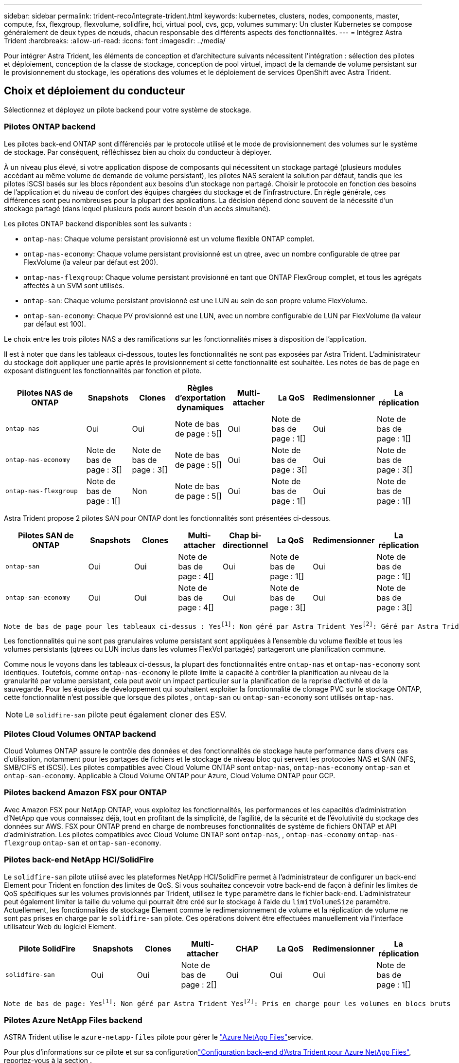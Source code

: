 ---
sidebar: sidebar 
permalink: trident-reco/integrate-trident.html 
keywords: kubernetes, clusters, nodes, components, master, compute, fsx, flexgroup, flexvolume, solidfire, hci, virtual pool, cvs, gcp, volumes 
summary: Un cluster Kubernetes se compose généralement de deux types de nœuds, chacun responsable des différents aspects des fonctionnalités. 
---
= Intégrez Astra Trident
:hardbreaks:
:allow-uri-read: 
:icons: font
:imagesdir: ../media/


[role="lead"]
Pour intégrer Astra Trident, les éléments de conception et d'architecture suivants nécessitent l'intégration : sélection des pilotes et déploiement, conception de la classe de stockage, conception de pool virtuel, impact de la demande de volume persistant sur le provisionnement du stockage, les opérations des volumes et le déploiement de services OpenShift avec Astra Trident.



== Choix et déploiement du conducteur

Sélectionnez et déployez un pilote backend pour votre système de stockage.



=== Pilotes ONTAP backend

Les pilotes back-end ONTAP sont différenciés par le protocole utilisé et le mode de provisionnement des volumes sur le système de stockage. Par conséquent, réfléchissez bien au choix du conducteur à déployer.

À un niveau plus élevé, si votre application dispose de composants qui nécessitent un stockage partagé (plusieurs modules accédant au même volume de demande de volume persistant), les pilotes NAS seraient la solution par défaut, tandis que les pilotes iSCSI basés sur les blocs répondent aux besoins d'un stockage non partagé. Choisir le protocole en fonction des besoins de l'application et du niveau de confort des équipes chargées du stockage et de l'infrastructure. En règle générale, ces différences sont peu nombreuses pour la plupart des applications. La décision dépend donc souvent de la nécessité d'un stockage partagé (dans lequel plusieurs pods auront besoin d'un accès simultané).

Les pilotes ONTAP backend disponibles sont les suivants :

* `ontap-nas`: Chaque volume persistant provisionné est un volume flexible ONTAP complet.
* `ontap-nas-economy`: Chaque volume persistant provisionné est un qtree, avec un nombre configurable de qtree par FlexVolume (la valeur par défaut est 200).
* `ontap-nas-flexgroup`: Chaque volume persistant provisionné en tant que ONTAP FlexGroup complet, et tous les agrégats affectés à un SVM sont utilisés.
* `ontap-san`: Chaque volume persistant provisionné est une LUN au sein de son propre volume FlexVolume.
* `ontap-san-economy`: Chaque PV provisionné est une LUN, avec un nombre configurable de LUN par FlexVolume (la valeur par défaut est 100).


Le choix entre les trois pilotes NAS a des ramifications sur les fonctionnalités mises à disposition de l'application.

Il est à noter que dans les tableaux ci-dessous, toutes les fonctionnalités ne sont pas exposées par Astra Trident. L'administrateur du stockage doit appliquer une partie après le provisionnement si cette fonctionnalité est souhaitée. Les notes de bas de page en exposant distinguent les fonctionnalités par fonction et pilote.

[cols="20,10,10,10,10,10,10,10"]
|===
| Pilotes NAS de ONTAP | Snapshots | Clones | Règles d'exportation dynamiques | Multi-attacher | La QoS | Redimensionner | La réplication 


| `ontap-nas` | Oui | Oui | Note de bas de page : 5[] | Oui | Note de bas de page : 1[] | Oui | Note de bas de page : 1[] 


| `ontap-nas-economy` | Note de bas de page : 3[] | Note de bas de page : 3[] | Note de bas de page : 5[] | Oui | Note de bas de page : 3[] | Oui | Note de bas de page : 3[] 


| `ontap-nas-flexgroup` | Note de bas de page : 1[] | Non | Note de bas de page : 5[] | Oui | Note de bas de page : 1[] | Oui | Note de bas de page : 1[] 
|===
Astra Trident propose 2 pilotes SAN pour ONTAP dont les fonctionnalités sont présentées ci-dessous.

[cols="20,10,10,10,10,10,10,10"]
|===
| Pilotes SAN de ONTAP | Snapshots | Clones | Multi-attacher | Chap bi-directionnel | La QoS | Redimensionner | La réplication 


| `ontap-san` | Oui | Oui | Note de bas de page : 4[] | Oui | Note de bas de page : 1[] | Oui | Note de bas de page : 1[] 


| `ontap-san-economy` | Oui | Oui | Note de bas de page : 4[] | Oui | Note de bas de page : 3[] | Oui | Note de bas de page : 3[] 
|===
[verse]
Note de bas de page pour les tableaux ci-dessus : Yesfootnote:1[]: Non géré par Astra Trident Yesfootnote:2[]: Géré par Astra Trident, mais non par PV granulaire Yesfootnote:3[]: Non géré par Astra Trident et non par PV granulaire Yesfootnote:4[]: Pris en charge pour les volumes de bloc brut Yesnote:5[]: Pris en charge par Astra Trident

Les fonctionnalités qui ne sont pas granulaires volume persistant sont appliquées à l'ensemble du volume flexible et tous les volumes persistants (qtrees ou LUN inclus dans les volumes FlexVol partagés) partageront une planification commune.

Comme nous le voyons dans les tableaux ci-dessus, la plupart des fonctionnalités entre `ontap-nas` et `ontap-nas-economy` sont identiques. Toutefois, comme `ontap-nas-economy` le pilote limite la capacité à contrôler la planification au niveau de la granularité par volume persistant, cela peut avoir un impact particulier sur la planification de la reprise d'activité et de la sauvegarde. Pour les équipes de développement qui souhaitent exploiter la fonctionnalité de clonage PVC sur le stockage ONTAP, cette fonctionnalité n'est possible que lorsque des pilotes , `ontap-san` ou `ontap-san-economy` sont utilisés `ontap-nas`.


NOTE: Le `solidfire-san` pilote peut également cloner des ESV.



=== Pilotes Cloud Volumes ONTAP backend

Cloud Volumes ONTAP assure le contrôle des données et des fonctionnalités de stockage haute performance dans divers cas d'utilisation, notamment pour les partages de fichiers et le stockage de niveau bloc qui servent les protocoles NAS et SAN (NFS, SMB/CIFS et iSCSI). Les pilotes compatibles avec Cloud Volume ONTAP sont `ontap-nas`, `ontap-nas-economy` `ontap-san` et `ontap-san-economy`. Applicable à Cloud Volume ONTAP pour Azure, Cloud Volume ONTAP pour GCP.



=== Pilotes backend Amazon FSX pour ONTAP

Avec Amazon FSX pour NetApp ONTAP, vous exploitez les fonctionnalités, les performances et les capacités d'administration d'NetApp que vous connaissez déjà, tout en profitant de la simplicité, de l'agilité, de la sécurité et de l'évolutivité du stockage des données sur AWS. FSX pour ONTAP prend en charge de nombreuses fonctionnalités de système de fichiers ONTAP et API d'administration. Les pilotes compatibles avec Cloud Volume ONTAP sont `ontap-nas`, , `ontap-nas-economy` `ontap-nas-flexgroup` `ontap-san` et `ontap-san-economy`.



=== Pilotes back-end NetApp HCI/SolidFire

Le `solidfire-san` pilote utilisé avec les plateformes NetApp HCI/SolidFire permet à l'administrateur de configurer un back-end Element pour Trident en fonction des limites de QoS. Si vous souhaitez concevoir votre back-end de façon à définir les limites de QoS spécifiques sur les volumes provisionnés par Trident, utilisez le `type` paramètre dans le fichier back-end. L'administrateur peut également limiter la taille du volume qui pourrait être créé sur le stockage à l'aide du `limitVolumeSize` paramètre. Actuellement, les fonctionnalités de stockage Element comme le redimensionnement de volume et la réplication de volume ne sont pas prises en charge par le `solidfire-san` pilote. Ces opérations doivent être effectuées manuellement via l'interface utilisateur Web du logiciel Element.

[cols="20,10,10,10,10,10,10,10"]
|===
| Pilote SolidFire | Snapshots | Clones | Multi-attacher | CHAP | La QoS | Redimensionner | La réplication 


| `solidfire-san` | Oui | Oui | Note de bas de page : 2[] | Oui | Oui | Oui | Note de bas de page : 1[] 
|===
[verse]
Note de bas de page: Yesfootnote:1[]: Non géré par Astra Trident Yesfootnote:2[]: Pris en charge pour les volumes en blocs bruts



=== Pilotes Azure NetApp Files backend

ASTRA Trident utilise le `azure-netapp-files` pilote pour gérer le link:https://azure.microsoft.com/en-us/services/netapp/["Azure NetApp Files"^]service.

Pour plus d'informations sur ce pilote et sur sa configurationlink:https://docs.netapp.com/us-en/trident/trident-use/anf.html["Configuration back-end d'Astra Trident pour Azure NetApp Files"^], reportez-vous à la section .

[cols="20,10,10,10,10,10,10"]
|===
| Pilote Azure NetApp Files | Snapshots | Clones | Multi-attacher | La QoS | Développement | La réplication 


| `azure-netapp-files` | Oui | Oui | Oui | Oui | Oui | Note de bas de page : 1[] 
|===
[verse]
Note de bas de page: Yesfootnote:1[]: Non géré par Astra Trident



=== Cloud Volumes Service sur le pilote back-end Google Cloud

ASTRA Trident utilise `gcp-cvs` le pilote pour établir un lien avec Cloud Volumes Service sur Google Cloud.

Le `gcp-cvs` pilote utilise des pools virtuels pour extraire le back-end et permettre à Astra Trident de déterminer le placement des volumes. L'administrateur définit les pools virtuels dans les `backend.json` fichiers. Les classes de stockage utilisent des sélecteurs pour identifier les pools virtuels par étiquette.

* Si des pools virtuels sont définis au niveau du système back-end, Astra Trident essaie de créer un volume dans les pools de stockage Google Cloud auxquels ces pools virtuels sont limités.
* Si des pools virtuels ne sont pas définis dans le système back-end, Astra Trident sélectionne un pool de stockage Google Cloud à partir des pools de stockage disponibles dans la région.


Pour configurer le back-end Google Cloud sur Astra Trident, vous devez spécifier `projectNumber`, `apiRegion` et `apiKey` dans le fichier back-end. Le numéro de projet est indiqué dans la console Google Cloud. La clé API est utilisée depuis le fichier de clé privée du compte de service que vous avez créé lors de la configuration de l'accès API pour Cloud Volumes Service sur Google Cloud.

Pour plus d'informations sur Cloud Volumes Service sur les types de services et les niveaux de service Google Cloud, reportez-vous à link:../trident-use/gcp.html["En savoir plus sur la prise en charge d'Astra Trident pour CVS pour GCP"]la section .

[cols="20,10,10,10,10,10,10"]
|===
| Pilote Cloud Volumes Service pour Google Cloud | Snapshots | Clones | Multi-attacher | La QoS | Développement | La réplication 


| `gcp-cvs` | Oui | Oui | Oui | Oui | Oui | Disponible uniquement sur le type de service CVS-Performance. 
|===
[NOTE]
====
.Notes de réplication
* La réplication n'est pas gérée par Astra Trident.
* Le clone sera créé dans le même pool de stockage que le volume source.


====


== Conception de classe de stockage

Chaque classe de stockage doit être configurée et appliquée pour créer un objet de classe de stockage Kubernetes. Cette section décrit comment concevoir un système de stockage pour votre application.



=== Utilisation du système back-end spécifique

Le filtrage peut être utilisé au sein d'un objet de classe de stockage spécifique pour déterminer le pool de stockage ou l'ensemble de pools à utiliser avec cette classe de stockage spécifique. Trois jeux de filtres peuvent être définis dans la classe de stockage : `storagePools`, `additionalStoragePools` et/ou `excludeStoragePools`.

Le `storagePools` paramètre permet de limiter le stockage à l'ensemble de pools correspondant à n'importe quel attribut spécifié. Le `additionalStoragePools` paramètre est utilisé pour étendre l'ensemble de pools qu'Astra Trident utilisera pour le provisionnement, ainsi que l'ensemble de pools sélectionné par les attributs et les `storagePools` paramètres. Vous pouvez utiliser l'un ou l'autre paramètre seul ou les deux ensemble pour vous assurer que l'ensemble approprié de pools de stockage est sélectionné.

Le `excludeStoragePools` paramètre est utilisé pour exclure spécifiquement l'ensemble de pools répertoriés qui correspondent aux attributs.



=== Émuler les règles de QoS

Si vous souhaitez concevoir des classes de stockage pour émuler des stratégies de qualité de service, créez une classe de stockage avec `media` l'attribut comme `hdd` ou `ssd`. En fonction de l' `media`attribut mentionné dans la classe de stockage, Trident sélectionne le back-end approprié qui sert `hdd` ou `ssd` regroupe les agrégats pour correspondre à l'attribut de support, puis dirige le provisionnement des volumes vers l'agrégat spécifique. Nous pouvons donc créer une PRIME DE classe de stockage dont l'attribut aurait `media` été défini et `ssd` qui pourrait être classé comme la politique de QoS PREMIUM. Nous pouvons créer une autre NORME de classe de stockage dont l'attribut de support est défini comme `hdd', qui pourrait être classé comme règle de QoS STANDARD. Nous pourrions également utiliser l'attribut « IOPS » de la classe de stockage pour rediriger le provisionnement vers une appliance Element qui peut être définie comme une règle de QoS.



=== Utilisation du système back-end en fonction de fonctionnalités spécifiques

Les classes de stockage peuvent être conçues pour diriger le provisionnement des volumes sur un système back-end spécifique, où des fonctionnalités telles que le provisionnement fin et lourd, les copies Snapshot, les clones et le chiffrement sont activées. Pour spécifier le stockage à utiliser, créez des classes de stockage qui spécifient le back-end approprié avec la fonction requise activée.



=== Pools virtuels

Des pools virtuels sont disponibles pour tous les systèmes back-end Astra Trident. Vous pouvez définir des pools virtuels pour tout système back-end, à l'aide de n'importe quel pilote fourni par Astra Trident.

Les pools virtuels permettent à un administrateur de créer un niveau d'abstraction sur les systèmes back-end, qui peut être référencé via des classes de stockage, pour une plus grande flexibilité et un placement efficace des volumes dans les systèmes back-end. Différents systèmes back-end peuvent être définis avec la même classe de service. En outre, il est possible de créer plusieurs pools de stockage sur le même back-end, mais avec des caractéristiques différentes. Lorsqu'une classe de stockage est configurée avec un sélecteur portant les étiquettes spécifiques, Astra Trident choisit un système back-end correspondant à toutes les étiquettes de sélection pour placer le volume. Si les étiquettes de sélection de classe de stockage correspondent à plusieurs pools de stockage, Astra Trident choisira l'un d'entre eux pour provisionner le volume.



== Conception de pool virtuel

Lors de la création d'un backend, vous pouvez généralement spécifier un ensemble de paramètres. Il était impossible pour l'administrateur de créer un autre système back-end avec les mêmes identifiants de stockage et avec un ensemble de paramètres différent. Grâce à l'introduction de pools virtuels, ce problème a été résolu. Les pools virtuels sont une abstraction de niveau introduite entre le back-end et la classe de stockage Kubernetes. L'administrateur peut ainsi définir des paramètres et des étiquettes que l'on peut référencer via les classes de stockage Kubernetes comme un sélecteur, de façon indépendante du back-end. Il est possible de définir des pools virtuels pour tous les systèmes back-end NetApp pris en charge avec Astra Trident. Il s'agit notamment des systèmes SolidFire/NetApp HCI, ONTAP, Cloud Volumes Service sur GCP et Azure NetApp Files.


NOTE: Lors de la définition de pools virtuels, il est recommandé de ne pas tenter de réorganiser l'ordre des pools virtuels existants dans une définition backend. Il est également conseillé de ne pas modifier/modifier les attributs d'un pool virtuel existant et de définir un nouveau pool virtuel à la place.



=== Émulation de différents niveaux de service/QoS

Il est possible de concevoir des pools virtuels pour émuler des classes de service. Grâce à l'implémentation du pool virtuel pour Cloud volumes Service pour Azure NetApp Files, examinons comment nous pouvons configurer différentes classes de service. Configurer le back-end Azure NetApp Files avec plusieurs étiquettes représentant différents niveaux de performances. Définissez `servicelevel` l'aspect sur le niveau de performance approprié et ajoutez d'autres aspects requis sous chaque étiquette. Créez désormais différentes classes de stockage Kubernetes qui seraient mappées sur différents pools virtuels. En utilisant ce `parameters.selector` champ, chaque classe de stockage indique quels pools virtuels peuvent être utilisés pour héberger un volume.



=== Attribution d'un ensemble spécifique d'aspects

Il est possible de concevoir plusieurs pools virtuels, dont les aspects sont spécifiques, à partir d'un système back-end unique. Pour ce faire, configurez le back-end avec plusieurs étiquettes et définissez les aspects requis sous chaque étiquette. Créez maintenant différentes classes de stockage Kubernetes à l'aide du `parameters.selector` champ qui serait mappé sur différents pools virtuels. Les volumes provisionnés sur le back-end possèdent les aspects définis dans le pool virtuel choisi.



=== Caractéristiques des PVC qui affectent le provisionnement du stockage

Certains paramètres au-delà de la classe de stockage requise peuvent affecter le processus de décision de provisionnement Astra Trident lors de la création d'un volume persistant.



=== Mode d'accès

Lors de la demande de stockage via un PVC, l'un des champs obligatoires est le mode d'accès. Le mode désiré peut affecter le back-end sélectionné pour héberger la demande de stockage.

Astra Trident tentera de correspondre au protocole de stockage utilisé avec la méthode d'accès spécifiée dans la matrice suivante. Cette technologie est indépendante de la plateforme de stockage sous-jacente.

[cols="20,30,30,30"]
|===
|  | ReadWriteOnce | ReadOnlyMany | ReadWriteMany 


| ISCSI | Oui | Oui | Oui (bloc brut) 


| NFS | Oui | Oui | Oui 
|===
Toute demande de volume persistant ReadWriteMany soumise à un déploiement Trident sans système back-end NFS configuré entraînera le provisionnement d'un volume. Pour cette raison, le demandeur doit utiliser le mode d'accès qui convient à son application.



== Opérations de volume



=== Modifier les volumes persistants

Les volumes persistants sont, à deux exceptions près, des objets immuables dans Kubernetes. Une fois créée, la règle de récupération et la taille peuvent être modifiées. Toutefois, certains aspects du volume ne peuvent pas être modifiés en dehors de Kubernetes. Vous pouvez ainsi personnaliser le volume pour des applications spécifiques, en veillant à ce que la capacité ne soit pas accidentellement consommée ou tout simplement pour déplacer le volume vers un autre contrôleur de stockage pour n'importe quelle raison.


NOTE: Les actuellement sur provisionnement des arborescences Kubernetes ne prennent pas en charge les opérations de redimensionnement des volumes pour les volumes NFS ou iSCSI PVS. Astra Trident prend en charge l'extension des volumes NFS et iSCSI.

Les détails de connexion du PV ne peuvent pas être modifiés après sa création.



=== Création de copies Snapshot de volume à la demande

Astra Trident prend en charge la création de copies Snapshot de volume à la demande et la création de demandes de volume persistant à partir de copies Snapshot via le framework CSI. Les snapshots constituent une méthode pratique de conservation des copies ponctuelles des données et ont un cycle de vie indépendant du volume persistant source dans Kubernetes. Ces snapshots peuvent être utilisés pour cloner des demandes de volume persistant.



=== Créer des volumes à partir de copies Snapshot

Astra Trident prend également en charge la création de volumes persistant à partir des snapshots de volume. Pour ce faire, il suffit de créer une demande de volume persistant et de mentionner l' `datasource` comme instantané requis à partir duquel le volume doit être créé. Astra Trident va gérer ce volume de volume persistant en créant un volume dont les données sont présentes sur le snapshot. Grâce à cette fonctionnalité, il est possible de dupliquer des données entre régions, de créer des environnements de test, de remplacer un volume de production endommagé ou corrompu dans son intégralité, ou de récupérer des fichiers et des répertoires spécifiques et de les transférer vers un autre volume attaché.



=== Déplacement des volumes dans le cluster

Les administrateurs du stockage peuvent déplacer des volumes entre les agrégats et les contrôleurs du cluster ONTAP sans interruption pour l'utilisateur du stockage. Cette opération n'affecte pas Astra Trident ou le cluster Kubernetes, tant que l'agrégat de destination est un auquel le SVM utilisé par Astra Trident a accès. Important : si l'agrégat a été récemment ajouté au SVM, le système back-end devra être actualisé en le ajoutant à Astra Trident. Cela déclenchera l'Astra Trident afin de réinventorier la SVM afin que le nouvel agrégat soit reconnu.

Néanmoins, Astra Trident ne prend pas automatiquement en charge le déplacement des volumes entre les systèmes back-end. Il s'agit notamment d'étendre les SVM au sein d'un même cluster, entre plusieurs clusters ou sur une autre plateforme de stockage (même si ce système est un SVM connecté à Astra Trident).

Si un volume est copié à un autre emplacement, la fonctionnalité d'importation de volume peut être utilisée pour importer les volumes actuels dans Astra Trident.



=== Développement des volumes

Astra Trident prend en charge le redimensionnement des volumes NFS et iSCSI PVS. Les utilisateurs peuvent ainsi redimensionner leurs volumes directement via la couche Kubernetes. L'extension de volume est possible pour toutes les principales plateformes de stockage NetApp, y compris ONTAP, SolidFire/NetApp HCI et les systèmes back-end Cloud Volumes Service. Pour autoriser une éventuelle extension ultérieurement, définissez `allowVolumeExpansion` sur `true` dans votre classe de stockage associée au volume. Lorsque le volume persistant doit être redimensionné, modifiez l' `spec.resources.requests.storage`annotation de la demande de volume persistant en fonction de la taille de volume requise. Trident s'occupe automatiquement du redimensionnement du volume sur le cluster de stockage.



=== Importer un volume existant dans Kubernetes

L'importation de volumes permet d'importer un volume de stockage existant dans un environnement Kubernetes. Ceci est actuellement pris en charge par les `ontap-nas` pilotes , `ontap-nas-flexgroup`, `solidfire-san`, `azure-netapp-files` et `gcp-cvs` . Cette fonctionnalité est utile lors du portage d'une application existante sur Kubernetes ou lors de scénarios de reprise après incident.

Lorsque vous utilisez ONTAP et `solidfire-san` des pilotes, utilisez la commande `tridentctl import volume <backend-name> <volume-name> -f /path/pvc.yaml` pour importer un volume existant dans Kubernetes et le gérer par Astra Trident. Le fichier PVC YAML ou JSON utilisé dans la commande de volume d'importation pointe vers une classe de stockage qui identifie Astra Trident comme provisionneur. Si vous utilisez un système back-end NetApp HCI/SolidFire, assurez-vous que les noms des volumes sont uniques. Si les noms des volumes sont dupliqués, cloner le volume en un nom unique afin que la fonctionnalité d'importation des volumes puisse les distinguer.

Si le `azure-netapp-files` pilote ou `gcp-cvs` est utilisé, utilisez la commande `tridentctl import volume <backend-name> <volume path> -f /path/pvc.yaml` pour importer le volume dans Kubernetes et le gérer par Astra Trident. Cela garantit une référence de volume unique.

À l'exécution de la commande ci-dessus, Astra Trident trouve le volume sur le back-end et lit sa taille. Il ajoute automatiquement (et écrase si nécessaire) la taille du volume de la demande de volume configurée. Astra Trident crée ensuite le nouveau volume persistant, et Kubernetes lie la demande de volume persistant au volume persistant.

Lorsqu'un conteneur a été déployé de façon à ce qu'il ait besoin de la demande de volume persistant importée spécifique, il resterait dans un état en attente jusqu'à ce que la paire PVC/PV soit liée via le processus d'importation de volume. Une fois la paire PVC/PV liée, le conteneur doit s'installer, à condition qu'il n'y ait pas d'autres problèmes.



== Le déploiement des services OpenShift

Les services de cluster à valeur ajoutée OpenShift offrent des fonctionnalités importantes aux administrateurs de clusters et aux applications hébergées. Le stockage utilisé par ces services peut être provisionné à l'aide des ressources locales. Toutefois, la capacité, la performance, la récupération et la durabilité du service sont souvent limitées. En tirant parti d'une baie de stockage d'entreprise pour fournir la capacité nécessaire à ces services, nous pouvons obtenir un service considérablement amélioré. Cependant, comme pour toutes les applications, OpenShift et les administrateurs de stockage doivent travailler en étroite collaboration afin de déterminer les options les plus adaptées à chacun d'entre eux. La documentation Red Hat doit être largement exploitée pour déterminer les exigences et s'assurer que les besoins en matière de dimensionnement et de performances sont satisfaits.



=== Service de registre

Le déploiement et la gestion du stockage pour le registre ont été documentés link:https://netapp.io/["netapp.io"^]dans le link:https://netapp.io/2017/08/24/deploying-the-openshift-registry-using-netapp-storage/["Blog"^].



=== Service de journalisation

Comme les autres services OpenShift, le service de journalisation est déployé à l'aide d'Ansible avec les paramètres de configuration fournis par le fichier d'inventaire, également appelé hôtes, fourni avec le PlayBook. Deux méthodes d'installation sont proposées : le déploiement de la journalisation lors de l'installation initiale d'OpenShift et le déploiement de la journalisation une fois OpenShift installé.


CAUTION: À partir de la version 3.9 de Red Hat OpenShift, la documentation officielle recommande à NFS d'utiliser le service de journalisation en raison de problèmes de corruption des données. Ceci est basé sur les tests Red Hat de leurs produits. Le serveur NFS ONTAP ne présente pas ces problèmes et peut facilement soutenir un déploiement de journalisation. En fin de compte, le choix du protocole pour le service de journalisation constitue un bon choix. Il suffit de savoir que les deux fonctionneront bien avec les plateformes NetApp. Il n'y a aucune raison d'éviter NFS si c'est votre choix.

Si vous choisissez d'utiliser NFS avec le service de journalisation, vous devez définir la variable Ansible `openshift_enable_unsupported_configurations` sur `true` pour empêcher l'échec du programme d'installation.



==== Commencez

Le service de journalisation peut, éventuellement, être déployé pour les deux applications ainsi que pour les opérations de base du cluster OpenShift. Si vous choisissez de déployer la journalisation des opérations, en spécifiant la variable `openshift_logging_use_ops` comme `true`, deux instances du service seront créées. Les variables qui contrôlent l'instance de journalisation des opérations contiennent des "OPS", alors que l'instance des applications ne le fait pas.

Il est important de configurer les variables Ansible selon la méthode de déploiement afin de s'assurer que le stockage approprié est utilisé par les services sous-jacents. Examinons les options de chacune des méthodes de déploiement.


NOTE: Les tableaux ci-dessous contiennent uniquement les variables pertinentes pour la configuration du stockage en ce qui concerne le service de journalisation. Vous trouverez d'autres options link:https://docs.openshift.com/container-platform/3.11/install_config/aggregate_logging.html["Documentation de journalisation Red Hat OpenShift"^]qui doivent être vérifiées, configurées et utilisées en fonction de votre déploiement.

Les variables du tableau ci-dessous entraînent la création d'un volume persistant et de demande de volume persistant pour le service de journalisation à l'aide des informations fournies. Cette méthode est beaucoup moins flexible qu'avec le manuel d'installation des composants après l'installation d'OpenShift. Toutefois, si des volumes sont déjà disponibles, il s'agit d'une option.

[cols="40,40"]
|===
| Variable | Détails 


| `openshift_logging_storage_kind` | Définissez sur `nfs` pour que le programme d'installation crée un fichier PV NFS pour le service de journalisation. 


| `openshift_logging_storage_host` | Le nom d'hôte ou l'adresse IP de l'hôte NFS. Il doit être défini sur la LIF de données pour votre machine virtuelle. 


| `openshift_logging_storage_nfs_directory` | Chemin de montage pour l'exportation NFS. Par exemple, si le volume est relié par jonction à `/openshift_logging`, vous utiliseriez ce chemin pour cette variable. 


| `openshift_logging_storage_volume_name` | Le nom, par exemple `pv_ose_logs`, du volume persistant à créer. 


| `openshift_logging_storage_volume_size` | La taille de l'exportation NFS, par exemple `100Gi`. 
|===
Si votre cluster OpenShift est déjà en cours d'exécution et que Trident a donc été déployé et configuré, le programme d'installation peut utiliser le provisionnement dynamique pour créer les volumes. Les variables suivantes doivent être configurées.

[cols="40,40"]
|===
| Variable | Détails 


| `openshift_logging_es_pvc_dynamic` | Définis sur true pour l'utilisation de volumes provisionnés dynamiquement. 


| `openshift_logging_es_pvc_storage_class_name` | Nom de la classe de stockage qui sera utilisée dans le PVC. 


| `openshift_logging_es_pvc_size` | Taille du volume demandé dans la demande de volume persistant. 


| `openshift_logging_es_pvc_prefix` | Préfixe pour les ESV utilisés par le service de journalisation. 


| `openshift_logging_es_ops_pvc_dynamic` | Définissez sur `true` pour utiliser les volumes provisionnés dynamiquement pour l'instance de journalisation des opérations. 


| `openshift_logging_es_ops_pvc_storage_class_name` | Nom de la classe de stockage de l'instance de journalisation OPS. 


| `openshift_logging_es_ops_pvc_size` | Taille de la demande de volume pour l'instance OPS. 


| `openshift_logging_es_ops_pvc_prefix` | Préfixe pour les ESV de l'instance OPS. 
|===


==== Déploiement de la pile de consignation

Si vous déployez la connexion dans le cadre du processus d'installation initiale d'OpenShift, il vous suffit de suivre le processus de déploiement standard. Ansible configure et déploie les services et les objets OpenShift nécessaires, de sorte que le service soit disponible dès qu'Ansible se termine.

Cependant, si vous déployez après l'installation initiale, vous devez utiliser le PlayBook des composants Ansible. Ce processus peut varier légèrement avec les différentes versions d'OpenShift. Assurez-vous de lire et de suivre link:https://docs.openshift.com/container-platform/3.11/welcome/index.html["Documentation Red Hat OpenShift Container Platform 3.11"^]votre version.



== Services de metrics

Le service de metrics fournit à l'administrateur des informations précieuses sur l'état, l'utilisation des ressources et la disponibilité du cluster OpenShift. Il est également nécessaire d'utiliser la fonctionnalité de montée en charge automatique des pods. De nombreuses entreprises utilisent les données issues du service de metrics pour leurs applications de refacturation et/ou de show-back.

Comme pour le service de journalisation, OpenShift dans son ensemble, Ansible est utilisé pour déployer le service de metrics. De même, tout comme le service de journalisation, le service de metrics peut être déployé lors de la configuration initiale du cluster ou après son fonctionnement à l'aide de la méthode d'installation des composants. Les tableaux suivants contiennent les variables importantes lors de la configuration du stockage persistant pour le service de metrics.


NOTE: Les tableaux ci-dessous contiennent uniquement les variables pertinentes pour la configuration du stockage car elles concernent le service de metrics. De nombreuses autres options sont disponibles dans la documentation qui doit être examinée, configurée et utilisée en fonction de votre déploiement.

[cols="40,40"]
|===
| Variable | Détails 


| `openshift_metrics_storage_kind` | Définissez sur `nfs` pour que le programme d'installation crée un fichier PV NFS pour le service de journalisation. 


| `openshift_metrics_storage_host` | Le nom d'hôte ou l'adresse IP de l'hôte NFS. Il doit être défini sur la LIF de données pour votre SVM. 


| `openshift_metrics_storage_nfs_directory` | Chemin de montage pour l'exportation NFS. Par exemple, si le volume est relié par jonction à `/openshift_metrics`, vous utiliseriez ce chemin pour cette variable. 


| `openshift_metrics_storage_volume_name` | Le nom, par exemple `pv_ose_metrics`, du volume persistant à créer. 


| `openshift_metrics_storage_volume_size` | La taille de l'exportation NFS, par exemple `100Gi`. 
|===
Si votre cluster OpenShift est déjà en cours d'exécution et que Trident a donc été déployé et configuré, le programme d'installation peut utiliser le provisionnement dynamique pour créer les volumes. Les variables suivantes doivent être configurées.

[cols="40,40"]
|===
| Variable | Détails 


| `openshift_metrics_cassandra_pvc_prefix` | Préfixe à utiliser pour les ESV de metrics. 


| `openshift_metrics_cassandra_pvc_size` | Taille des volumes à demander. 


| `openshift_metrics_cassandra_storage_type` | Le type de stockage à utiliser pour les metrics, doit être défini sur dynamique pour qu'Ansible crée des demandes de volume persistant avec la classe de stockage appropriée. 


| `openshift_metrics_cassanda_pvc_storage_class_name` | Nom de la classe de stockage à utiliser. 
|===


=== Déployez le service de metrics

Déployez le service à l'aide des variables Ansible appropriées définies dans votre fichier hôtes/d'inventaire. Si vous déployez au moment de l'installation d'OpenShift, le volume persistant est créé et utilisé automatiquement. Si vous déployez à l'aide des playbooks des composants après l'installation d'OpenShift, Ansible crée les demandes PVCS requises et, une fois qu'Astra Trident a provisionné le stockage pour eux, déploie le service.

Les variables ci-dessus et le processus de déploiement peuvent changer avec chaque version d'OpenShift. Assurez-vous de vérifier et de suivre link:https://docs.openshift.com/container-platform/3.11/install_config/cluster_metrics.html["Guide de déploiement OpenShift de Red Hat"^]votre version afin qu'elle soit configurée pour votre environnement.
